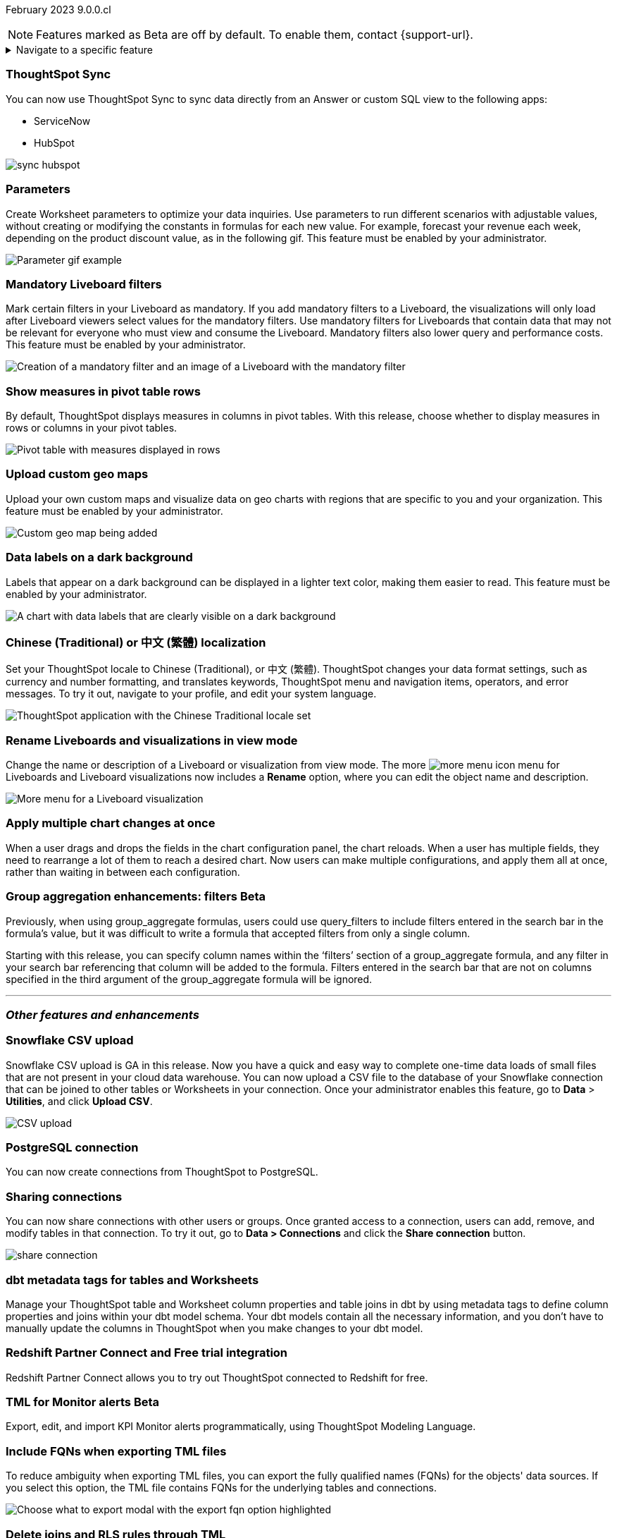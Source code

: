 ifndef::pendo-links[]
February 2023 [label label-dep]#9.0.0.cl#
endif::[]
ifdef::pendo-links[]
[month-year-whats-new]#February 2023#
[label label-dep-whats-new]#9.0.0.cl#
endif::[]

ifndef::free-trial-feature[]
NOTE: Features marked as [.badge.badge-update-note]#Beta# are off by default. To enable them, contact {support-url}.
endif::free-trial-feature[]

ifndef::pendo-links[]
[%collapsible]
.Navigate to a specific feature
====
--
<<9-0-0-cl-sync-servicenow,ThoughtSpot Sync>> +
ifndef::free-trial-feature[]
<<9-0-0-cl-parameters,Parameters>> +
<<9-0-0-cl-mandatory-filters, Mandatory Liveboard filters>> +
endif::free-trial-feature[]
<<9-0-0-cl-pivot-measures,Show measures in pivot table rows>> +
ifndef::free-trial-feature[]
<<9-0-0-cl-custom-map,Upload custom geo maps>> +
<<9-0-0-cl-labels,Data labels on a dark background>> +
endif::free-trial-feature[]
<<9-0-0-cl-chinese-traditional,Chinese (Traditional) or 中文 (繁體) localization>> +
<<9-0-0-cl-rename,Rename Liveboards and visualizations in view mode>> +
ifndef::free-trial-feature[]
<<9-0-0-cl-chart-config-apply,Apply multiple chart changes at once>> +
endif::free-trial-feature[]
ifndef::free-trial-feature[]
<<9-0-0-cl-group-aggregate,Group aggregation enhancements: filters>> +
endif::free-trial-feature[]
<<9-0-0-cl-snowflake-csv,Snowflake CSV upload>> +
<<9-0-0-cl-postgresql,PostgreSQL connection>> +
<<9-0-0-cl-connection-share,Sharing connections>> +
<<9-0-0-cl-dbt-meta,dbt metadata tags for tables and Worksheets>> +
<<9-0-0-cl-redshift,Redshift Partner Connect>> +
ifndef::free-trial-feature[]
<<9-0-0-cl-tml-monitor,TML for Monitor alerts>> +
endif::free-trial-feature[]
<<9-0-0-cl-fqn,Include FQNs when exporting TML files>> +
<<9-0-0-cl-joins-rls,Delete joins and RLS rules through TML>> +
<<9-0-0-cl-detail-options,Delete or make a copy of objects from the details page>> +
ifndef::free-trial-feature[]
<<9-0-0-cl-early-access,Early Access features>> +
<<tse,ThoughtSpot Everywhere>>
endif::free-trial-feature[]
--
====
endif::[]

[#primary-9-0-0-cl]

[#9-0-0-cl-sync-servicenow]
[discrete]
=== ThoughtSpot Sync

// Naomi

You can now use ThoughtSpot Sync to sync data directly from an Answer or custom SQL view to the following apps:

* ServiceNow
* HubSpot
// combine new sync connectors into one blurb. add link


image:sync-hubspot.png[]

//update image to show all connections

ifndef::free-trial-feature[]
[#9-0-0-cl-parameters]
[discrete]
=== Parameters

Create Worksheet parameters to optimize your data inquiries. Use parameters to run different scenarios with adjustable values, without creating or modifying the constants in formulas for each new value. For example, forecast your revenue each week, depending on the product discount value, as in the following gif. This feature must be enabled by your administrator.

image::parameter-gif.gif[Parameter gif example]

[#9-0-0-cl-mandatory-filters]
[discrete]
=== Mandatory Liveboard filters

Mark certain filters in your Liveboard as mandatory. If you add mandatory filters to a Liveboard, the visualizations will only load after Liveboard viewers select values for the mandatory filters. Use mandatory filters for Liveboards that contain data that may not be relevant for everyone who must view and consume the Liveboard. Mandatory filters also lower query and performance costs. This feature must be enabled by your administrator.

image::mandatory-filter.png[Creation of a mandatory filter and an image of a Liveboard with the mandatory filter]

endif::free-trial-feature[]

[#9-0-0-cl-pivot-measures]
[discrete]
=== Show measures in pivot table rows

By default, ThoughtSpot displays measures in columns in pivot tables. With this release, choose whether to display measures in rows or columns in your pivot tables.

image::pivot-measures.png[Pivot table with measures displayed in rows]

ifndef::free-trial-feature[]
[#9-0-0-cl-custom-map]
[discrete]
=== Upload custom geo maps

Upload your own custom maps and visualize data on geo charts with regions that are specific to you and your organization. This feature must be enabled by your administrator.

image::custom-map-search-example.png[Custom geo map being added]

endif::free-trial-feature[]

ifndef::free-trial-feature[]

[#9-0-0-cl-labels]
[discrete]
=== Data labels on a dark background

Labels that appear on a dark background can be displayed in a lighter text color, making them easier to read. This feature must be enabled by your administrator.

image::chartconfig-data-labels-on-dark-background.png[A chart with data labels that are clearly visible on a dark background]

endif::free-trial-feature[]

[#9-0-0-cl-chinese-traditional]
[discrete]
=== Chinese (Traditional) or 中文 (繁體) localization

Set your ThoughtSpot locale to Chinese (Traditional), or 中文 (繁體). ThoughtSpot changes your data format settings, such as currency and number formatting, and translates keywords, ThoughtSpot menu and navigation items, operators, and error messages. To try it out, navigate to your profile, and edit your system language.

image::locale-chinese-traditional.png[ThoughtSpot application with the Chinese Traditional locale set]


[#9-0-0-cl-rename]
[discrete]
=== Rename Liveboards and visualizations in view mode

Change the name or description of a Liveboard or visualization from view mode. The more image:icon-more-10px.png[more menu icon] menu for Liveboards and Liveboard visualizations now includes a *Rename* option, where you can edit the object name and description.

image::liveboard-viz-rename.png[More menu for a Liveboard visualization, with Rename highlighted]

ifndef::free-trial-feature[]

[#9-0-0-cl-chart-config-apply]
[discrete]
=== Apply multiple chart changes at once

When a user drags and drops the fields in the chart configuration panel, the chart reloads. When a user has multiple fields, they need to rearrange a lot of them to reach a desired chart. Now users can make multiple configurations, and apply them all at once, rather than waiting in between each configuration.

endif::free-trial-feature[]

ifndef::free-trial-feature[]
ifdef::pendo-links[]
[#9-0-0-cl-group-aggregate]
[discrete]
=== Group aggregation enhancements: filters [.badge.badge-beta-whats-new]#Beta#
endif::[]
ifndef::pendo-links[]
[#9-0-0-cl-group-aggregate]
[discrete]
=== Group aggregation enhancements: filters [.badge.badge-beta]#Beta#
endif::[]
// Naomi-- behind a flag

Previously, when using group_aggregate formulas, users could use query_filters to include filters entered in the search bar in the formula's value, but it was difficult to write a formula that accepted filters from only a single column.

Starting with this release, you can specify column names within the ‘filters’ section of a group_aggregate formula, and any filter in your search bar referencing that column will be added to the formula. Filters entered in the search bar that are not on columns specified in the third argument of the group_aggregate formula will be ignored. 

// move to bottom of business user

// take example out and make sure the link goes to the example in the article

// remove from free trial. double-check that all beta features are removed from free trial
endif::free-trial-feature[]

'''
[#secondary-9-0-0-cl]
[discrete]
=== _Other features and enhancements_

[#9-0-0-cl-snowflake-csv]
[discrete]
=== Snowflake CSV upload

Snowflake CSV upload is GA in this release. Now you have a quick and easy way to complete one-time data loads of small files that are not present in your cloud data warehouse. You can now upload a CSV file to the database of your Snowflake connection that can be joined to other tables or Worksheets in your connection. Once your administrator enables this feature, go to *Data* > *Utilities*, and click *Upload CSV*.

image::csv-upload-app.png[CSV upload]

[#9-0-0-cl-postgresql]
[discrete]
=== PostgreSQL connection

You can now create connections from ThoughtSpot to PostgreSQL.


[#9-0-0-cl-connection-share]
[discrete]
=== Sharing connections

// Naomi

You can now share connections with other users or groups. Once granted access to a connection, users can add, remove, and modify tables in that connection. To try it out, go to **Data > Connections** and click the *Share connection* button.
// check if and when we're capitalizing connection

// take out mentions of privileges here, but make sure it's in the article about sharing connections

// link


image::share-connection.png[]

[#9-0-0-cl-dbt-meta]
[discrete]
=== dbt metadata tags for tables and Worksheets

Manage your ThoughtSpot table and Worksheet column properties and table joins in dbt by using metadata tags to define column properties and joins within your dbt model schema. Your dbt models contain all the necessary information, and you don't have to manually update the columns in ThoughtSpot when you make changes to your dbt model.

[#9-0-0-cl-redshift]
[discrete]
=== Redshift Partner Connect and Free trial integration

// Naomi

Redshift Partner Connect allows you to try out ThoughtSpot connected to Redshift for free.

[#9-0-0-cl-tml-monitor]
ifndef::free-trial-feature[]
ifdef::pendo-links[]
[discrete]
=== TML for Monitor alerts [.badge.badge-beta-whats-new]#Beta#
endif::[]
ifndef::pendo-links[]
[discrete]
=== TML for Monitor alerts [.badge.badge-beta]#Beta#
endif::[]
Export, edit, and import KPI Monitor alerts programmatically, using ThoughtSpot Modeling Language.

endif::free-trial-feature[]

[#9-0-0-cl-fqn]
[discrete]
=== Include FQNs when exporting TML files

To reduce ambiguity when exporting TML files, you can export the fully qualified names (FQNs) for the objects' data sources. If you select this option, the TML file contains FQNs for the underlying tables and connections.

image::tml-export-fqn.png[Choose what to export modal with the export fqn option highlighted]

[#9-0-0-cl-joins-rls]
[discrete]
=== Delete joins and RLS rules through TML

When you edit and import table TML files, ThoughtSpot now supports deletion of joins at the table level and row-level security (RLS) rules.

[#9-0-0-cl-detail-options]
[discrete]
=== Delete or make a copy of objects from the details page

Delete or make a copy of Worksheets and Views from an object's details page. To try it out, open any Worksheet or View, and select the more menu image:icon-more-10px.png[more menu icon image].

ifndef::free-trial-feature[]

[#9-0-0-cl-early-access]
[discrete]
=== Early Access features

Administrators can see the available Early Access features and selectively enable or disable them for all users by going to the *Admin* tab and selecting *Early Access features*.  Early Access features are new in this release, and are disabled by default.

endif::free-trial-feature[]

ifndef::free-trial-feature[]
[#tse]
[discrete]
=== ThoughtSpot Everywhere

For new features and enhancements introduced in this release of ThoughtSpot Everywhere, see https://developers.thoughtspot.com/docs/?pageid=whats-new[ThoughtSpot Developer Documentation^].
endif::[]
